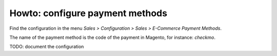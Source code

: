.. _configure-payment-methods:


################################
Howto: configure payment methods
################################

Find the configuration in the menu
`Sales > Configuration > Sales > E-Commerce Payment Methods`.

The name of the payment method is the code of the payment in Magento,
for instance: `checkmo`.

TODO: document the configuration
